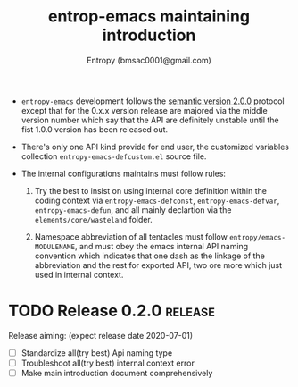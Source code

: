 #+title: entrop-emacs maintaining introduction
#+author: Entropy (bmsac0001@gmail.com)


+ =entropy-emacs= development follows the [[https://semver.org/][semantic version 2.0.0]]
  protocol except that for the 0.x.x version release are majored via
  the middle version number which say that the API are definitely
  unstable until the fist 1.0.0 version has been released out.

+ There's only one API kind provide for end user, the customized
  variables collection =entropy-emacs-defcustom.el= source file.

+ The internal configurations maintains must follow rules:

  1. Try the best to insist on using internal core definition within
     the coding context via =entropy-emacs-defconst=,
     =entropy-emacs-defvar=, =entropy-emacs-defun=, and all mainly
     declartion via the =elements/core/wasteland= folder.

  2. Namespace abbreviation of all tentacles must follow
     =entropy/emacs-MODULENAME=, and must obey the emacs internal API
     naming convention which indicates that one dash as the linkage of
     the abbreviation and the rest for exported API, two ore more
     which just used in internal context.


* TODO Release 0.2.0                                                :release:
DEADLINE: <2020-07-01 Wed> SCHEDULED: <2020-06-14 Sun>

Release aiming: (expect release date 2020-07-01)
- [ ] Standardize all(try best) Api naming type
- [ ] Troubleshoot all(try best) internal context error
- [ ] Make main introduction document comprehensively

* COMMENT Local Variable
# Local Variables:
# org-adapt-indentation: nil
# fill-column: 70
# End:
